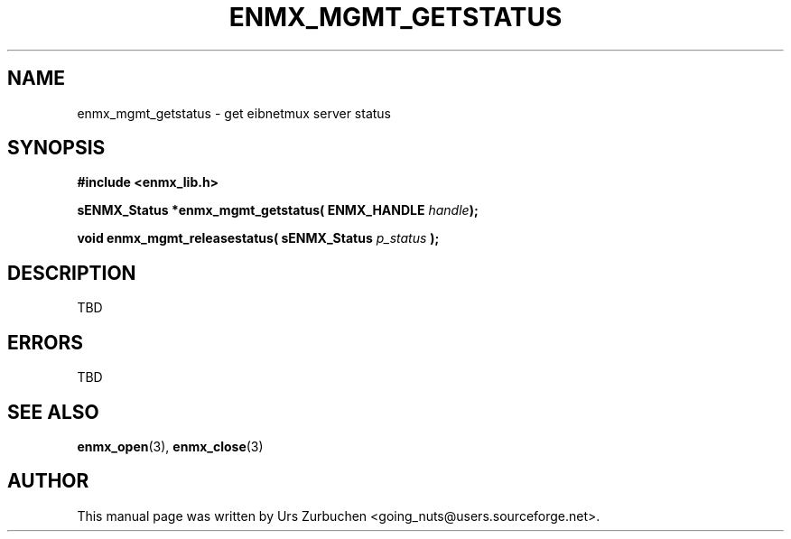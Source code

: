 .\" Copyright (C) 2008 Urs Zurbuchen
.\"
.TH ENMX_MGMT_GETSTATUS 3  2008-06-17 "" "eibnetmux Client Library"
.SH NAME
enmx_mgmt_getstatus \- get eibnetmux server status
.SH SYNOPSIS
.nf
.B #include <enmx_lib.h>
.sp
.BI "sENMX_Status *enmx_mgmt_getstatus( ENMX_HANDLE " handle );
.sp
.BI "void enmx_mgmt_releasestatus( sENMX_Status " p_status " );
.fi
.SH DESCRIPTION
TBD

.SH "ERRORS"
TBD

.SH "SEE ALSO"
.BR enmx_open (3),
.BR enmx_close (3)

.SH AUTHOR
This manual page was written by Urs Zurbuchen <going_nuts@users.sourceforge.net>.
